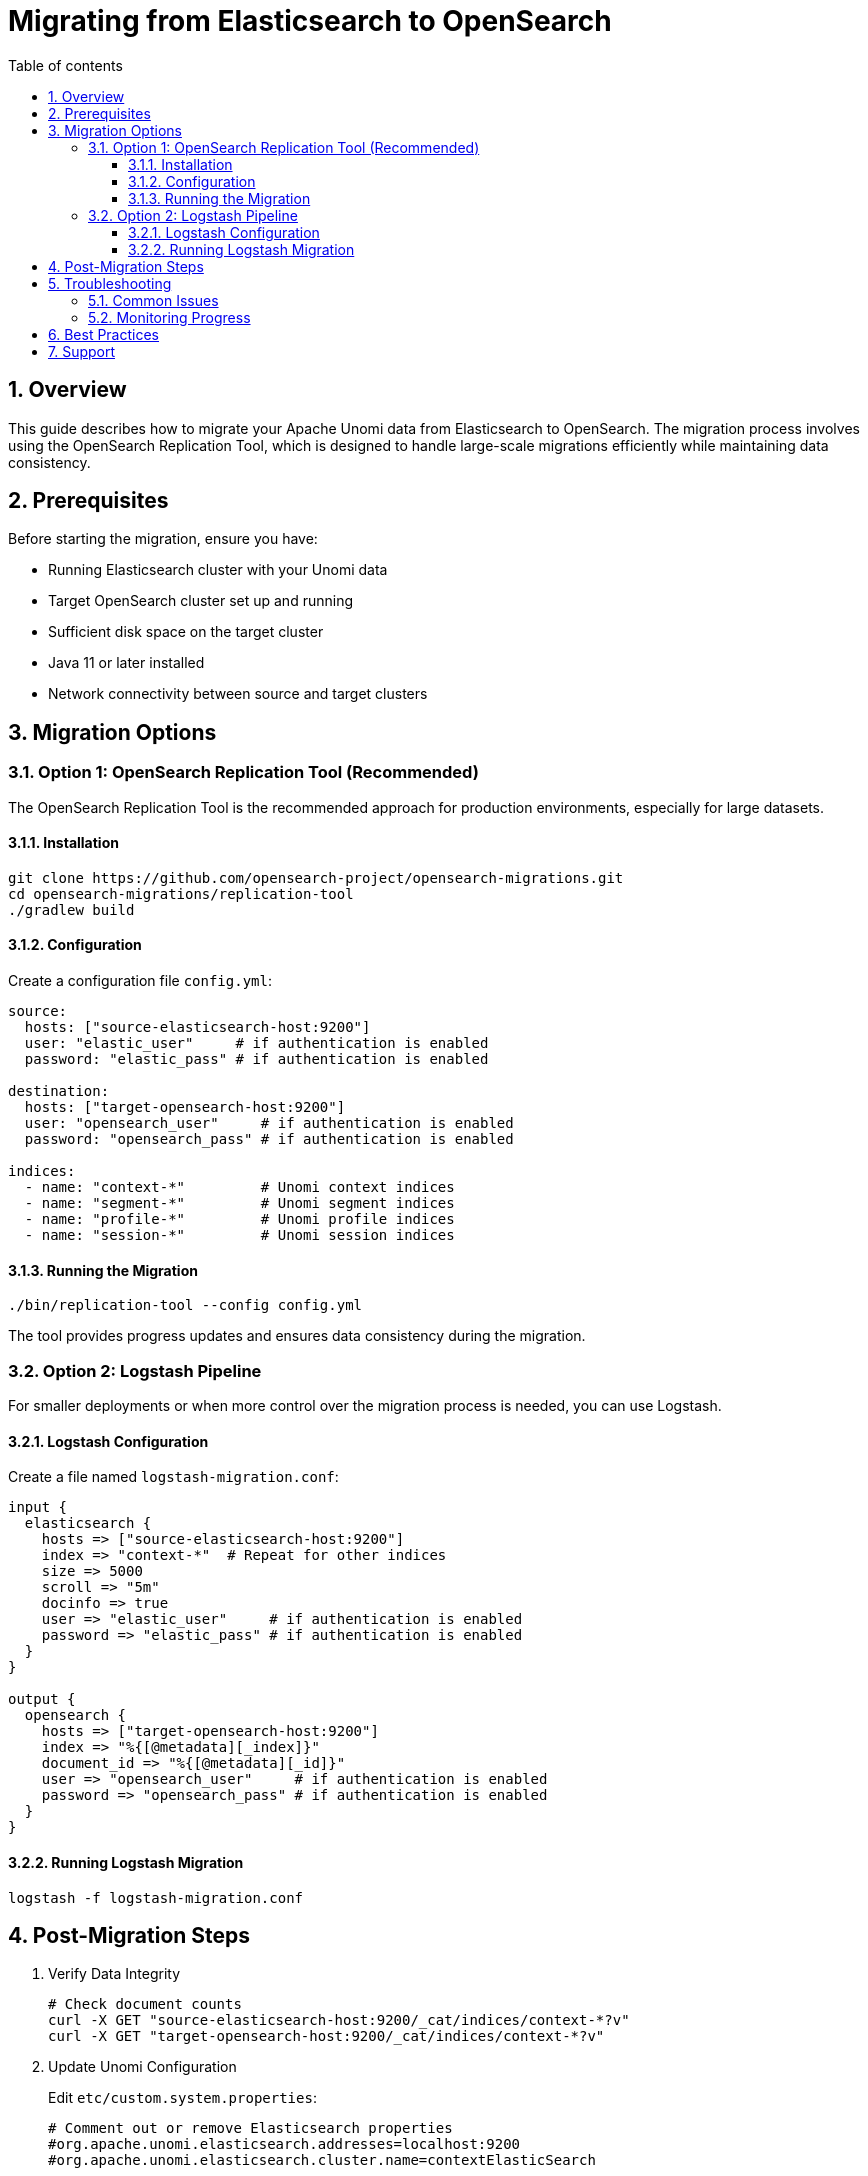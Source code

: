 //
// Licensed under the Apache License, Version 2.0 (the "License");
// you may not use this file except in compliance with the License.
// You may obtain a copy of the License at
//
//      http://www.apache.org/licenses/LICENSE-2.0
//
// Unless required by applicable law or agreed to in writing, software
// distributed under the License is distributed on an "AS IS" BASIS,
// WITHOUT WARRANTIES OR CONDITIONS OF ANY KIND, either express or implied.
// See the License for the specific language governing permissions and
// limitations under the License.
//

= Migrating from Elasticsearch to OpenSearch
:toc: macro
:toclevels: 4
:toc-title: Table of contents
:numbered:

toc::[]

== Overview

This guide describes how to migrate your Apache Unomi data from Elasticsearch to OpenSearch. The migration process involves using the OpenSearch Replication Tool, which is designed to handle large-scale migrations efficiently while maintaining data consistency.

== Prerequisites

Before starting the migration, ensure you have:

* Running Elasticsearch cluster with your Unomi data
* Target OpenSearch cluster set up and running
* Sufficient disk space on the target cluster
* Java 11 or later installed
* Network connectivity between source and target clusters

== Migration Options

=== Option 1: OpenSearch Replication Tool (Recommended)

The OpenSearch Replication Tool is the recommended approach for production environments, especially for large datasets.

==== Installation

[source,bash]
----
git clone https://github.com/opensearch-project/opensearch-migrations.git
cd opensearch-migrations/replication-tool
./gradlew build
----

==== Configuration

Create a configuration file `config.yml`:

[source,yaml]
----
source:
  hosts: ["source-elasticsearch-host:9200"]
  user: "elastic_user"     # if authentication is enabled
  password: "elastic_pass" # if authentication is enabled

destination:
  hosts: ["target-opensearch-host:9200"]
  user: "opensearch_user"     # if authentication is enabled
  password: "opensearch_pass" # if authentication is enabled

indices:
  - name: "context-*"         # Unomi context indices
  - name: "segment-*"         # Unomi segment indices
  - name: "profile-*"         # Unomi profile indices
  - name: "session-*"         # Unomi session indices
----

==== Running the Migration

[source,bash]
----
./bin/replication-tool --config config.yml
----

The tool provides progress updates and ensures data consistency during the migration.

=== Option 2: Logstash Pipeline

For smaller deployments or when more control over the migration process is needed, you can use Logstash.

==== Logstash Configuration

Create a file named `logstash-migration.conf`:

[source,ruby]
----
input {
  elasticsearch {
    hosts => ["source-elasticsearch-host:9200"]
    index => "context-*"  # Repeat for other indices
    size => 5000
    scroll => "5m"
    docinfo => true
    user => "elastic_user"     # if authentication is enabled
    password => "elastic_pass" # if authentication is enabled
  }
}

output {
  opensearch {
    hosts => ["target-opensearch-host:9200"]
    index => "%{[@metadata][_index]}"
    document_id => "%{[@metadata][_id]}"
    user => "opensearch_user"     # if authentication is enabled
    password => "opensearch_pass" # if authentication is enabled
  }
}
----

==== Running Logstash Migration

[source,bash]
----
logstash -f logstash-migration.conf
----

== Post-Migration Steps

1. Verify Data Integrity
+
[source,bash]
----
# Check document counts
curl -X GET "source-elasticsearch-host:9200/_cat/indices/context-*?v"
curl -X GET "target-opensearch-host:9200/_cat/indices/context-*?v"
----

2. Update Unomi Configuration
+
Edit `etc/custom.system.properties`:
+
[source,properties]
----
# Comment out or remove Elasticsearch properties
#org.apache.unomi.elasticsearch.addresses=localhost:9200
#org.apache.unomi.elasticsearch.cluster.name=contextElasticSearch

# Add OpenSearch properties
org.apache.unomi.opensearch.addresses=localhost:9200
org.apache.unomi.opensearch.cluster.name=contextOpenSearch
org.apache.unomi.opensearch.sslEnable=false
org.apache.unomi.opensearch.username=admin
org.apache.unomi.opensearch.password=admin
----

3. Restart Apache Unomi
+
[source,bash]
----
./bin/stop
./bin/start
----

== Troubleshooting

=== Common Issues

1. Connection Timeouts
* Increase the timeout settings in your configuration
* Check network connectivity between clusters

2. Memory Issues
* Adjust JVM heap size for the migration tool
* Consider reducing batch sizes

3. Missing Indices
* Verify index patterns in configuration
* Check source cluster health

=== Monitoring Progress

The OpenSearch Replication Tool provides progress information during migration:

* Documents copied
* Time elapsed
* Current transfer rate
* Estimated completion time

== Best Practices

1. *Testing*
* Always test the migration process in a non-production environment first
* Verify all Unomi features work with migrated data

2. *Performance*
* Run migration during off-peak hours
* Monitor system resources during migration
* Use appropriate batch sizes based on document size

3. *Backup*
* Create backups of your Elasticsearch indices before migration
* Keep source cluster running until verification is complete

4. *Validation*
* Compare document counts between source and target
* Verify index mappings and settings
* Test Unomi functionality with migrated data

== Support

For additional support:

* OpenSearch Replication Tool: https://github.com/opensearch-project/opensearch-migrations
* Apache Unomi Community: https://unomi.apache.org/community.html
* OpenSearch Forum: https://forum.opensearch.org/ 